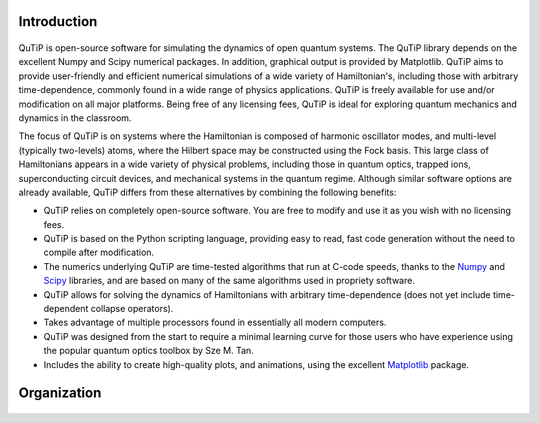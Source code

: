 .. QuTiP 
   Copyright (C) 2011-2012, Paul D. Nation & Robert J. Johansson

Introduction
*************

.. figure:: figures/wide_logo.png
   :align: center

QuTiP is open-source software for simulating the dynamics of 
open quantum systems.  The QuTiP library depends on the 
excellent Numpy and Scipy numerical packages. In addition, 
graphical output is provided by Matplotlib.  QuTiP aims
to provide user-friendly and efficient numerical simulations
of a wide variety of Hamiltonian's, including those with 
arbitrary time-dependence, commonly found in a wide range of 
physics applications. QuTiP is freely available for use and/or 
modification on all major platforms. Being free of any licensing 
fees, QuTiP is ideal for exploring quantum mechanics and 
dynamics in the classroom.

The focus of QuTiP is on systems where the Hamiltonian is composed of harmonic oscillator modes, and multi-level (typically two-levels) atoms, where the Hilbert space may be constructed using the Fock basis.  This large class of Hamiltonians appears in a wide variety of physical problems, including those in quantum optics, trapped ions, superconducting circuit devices, and mechanical systems in the quantum regime.  Although similar software options are already available, QuTiP differs from these alternatives by combining the following benefits:

* QuTiP relies on completely open-source software.  You are free to modify and use it as you wish with no licensing fees.

* QuTiP is based on the Python scripting language, providing easy to read, fast code generation without the need to compile after modification.

* The numerics underlying QuTiP are time-tested algorithms that run at C-code speeds, thanks to the `Numpy <http://numpy.scipy.org/>`_ and `Scipy <http://www.scipy.org/ scipy>`_ libraries, and are based on many of the same algorithms used in propriety software.

* QuTiP allows for solving the dynamics of Hamiltonians with arbitrary time-dependence (does not yet include time-dependent collapse operators).

* Takes advantage of multiple processors found in essentially all modern computers.

* QuTiP was designed from the start to require a minimal learning curve for those users who have experience using the popular quantum optics toolbox by Sze M. Tan. 

* Includes the ability to create high-quality plots, and animations, using the excellent `Matplotlib <http://matplotlib.sourceforge.net/>`_ package.

Organization
**************

.. figure:: figures/qutip_org.png
   :align: center
